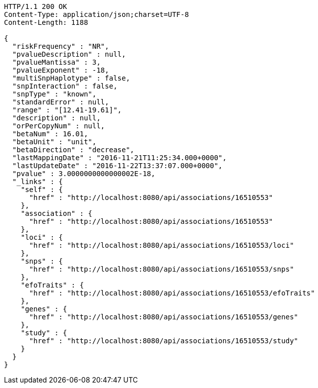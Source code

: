 [source,http,options="nowrap"]
----
HTTP/1.1 200 OK
Content-Type: application/json;charset=UTF-8
Content-Length: 1188

{
  "riskFrequency" : "NR",
  "pvalueDescription" : null,
  "pvalueMantissa" : 3,
  "pvalueExponent" : -18,
  "multiSnpHaplotype" : false,
  "snpInteraction" : false,
  "snpType" : "known",
  "standardError" : null,
  "range" : "[12.41-19.61]",
  "description" : null,
  "orPerCopyNum" : null,
  "betaNum" : 16.01,
  "betaUnit" : "unit",
  "betaDirection" : "decrease",
  "lastMappingDate" : "2016-11-21T11:25:34.000+0000",
  "lastUpdateDate" : "2016-11-22T13:37:07.000+0000",
  "pvalue" : 3.0000000000000002E-18,
  "_links" : {
    "self" : {
      "href" : "http://localhost:8080/api/associations/16510553"
    },
    "association" : {
      "href" : "http://localhost:8080/api/associations/16510553"
    },
    "loci" : {
      "href" : "http://localhost:8080/api/associations/16510553/loci"
    },
    "snps" : {
      "href" : "http://localhost:8080/api/associations/16510553/snps"
    },
    "efoTraits" : {
      "href" : "http://localhost:8080/api/associations/16510553/efoTraits"
    },
    "genes" : {
      "href" : "http://localhost:8080/api/associations/16510553/genes"
    },
    "study" : {
      "href" : "http://localhost:8080/api/associations/16510553/study"
    }
  }
}
----